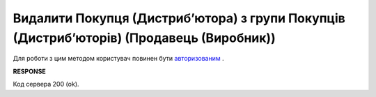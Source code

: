 #################################################################################################
**Видалити Покупця (Дистрибʼютора) з групи Покупців (Дистрибʼюторів) (Продавець (Виробник))**
#################################################################################################

Для роботи з цим методом користувач повинен бути `авторизованим <https://wiki.edin.ua/uk/latest/Distribution/EDIN_2_0/API_2_0/Methods/Authorization.html>`__ .

.. csv-table:: 
  :file: DelAccessGroupUsers.csv
  :widths:  10, 41
  :stub-columns: 0

**RESPONSE**

Код сервера 200 (ok).
